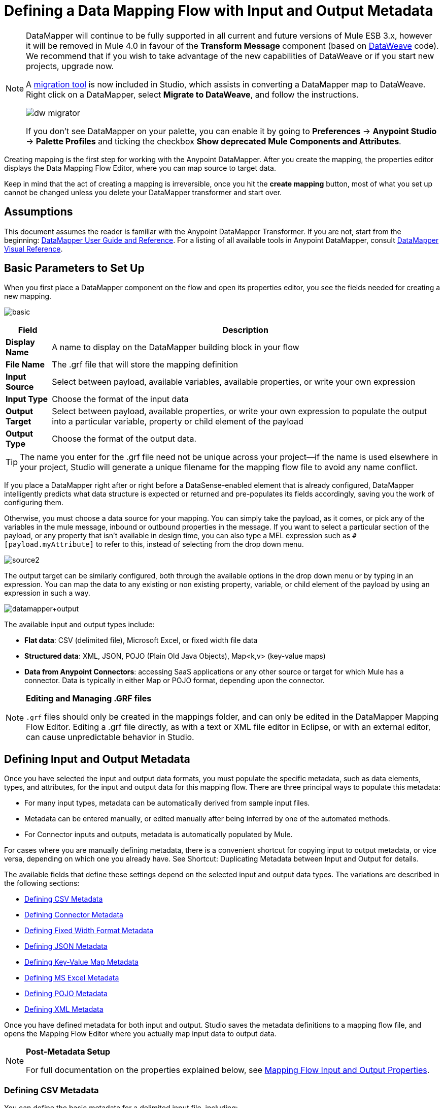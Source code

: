 = Defining a Data Mapping Flow with Input and Output Metadata
:keywords: datamapper

[NOTE]
====
DataMapper will continue to be fully supported in all current and future versions of Mule ESB 3.x, however it will be removed in Mule 4.0 in favour of the *Transform Message* component (based on link:https://developer.mulesoft.com/docs/display/current/DataWeave[DataWeave] code). We recommend that if you wish to take advantage of the new capabilities of DataWeave or if you start new projects, upgrade now.

A link:/mule-user-guide/v/3.8/dataweave-migrator[migration tool] is now included in Studio, which assists in converting a DataMapper map to DataWeave. Right click on a DataMapper, select *Migrate to DataWeave*, and follow the instructions.

image:dw_migrator_script.png[dw migrator]

If you don't see DataMapper on your palette, you can enable it by going to *Preferences* -> *Anypoint Studio* -> *Palette Profiles* and ticking the checkbox *Show deprecated Mule Components and Attributes*.
====

Creating mapping is the first step for working with the Anypoint DataMapper. After you create the mapping, the properties editor displays the Data Mapping Flow Editor, where you can map source to target data.

Keep in mind that the act of creating a mapping is irreversible, once you hit the *create mapping* button, most of what you set up cannot be changed unless you delete your DataMapper transformer and start over.

== Assumptions

This document assumes the reader is familiar with the Anypoint DataMapper Transformer. If you are not, start from the beginning: link:/anypoint-studio/v/5/datamapper[DataMapper User Guide and Reference]. For a listing of all available tools in Anypoint DataMapper, consult link:/anypoint-studio/v/5/datamapper-visual-reference[DataMapper Visual Reference].

== Basic Parameters to Set Up

When you first place a DataMapper component on the flow and open its properties editor, you see the fields needed for creating a new mapping.

image:basic.png[basic]

[%header%autowidth.spread]
|===
|Field |Description
|*Display Name* |A name to display on the DataMapper building block in your flow
|*File Name* |The .grf file that will store the mapping definition
|*Input Source* |Select between payload, available variables, available properties, or write your own expression
|*Input Type* |Choose the format of the input data
|*Output Target* |Select between payload, available properties, or write your own expression to populate the output into a particular variable, property or child element of the payload
|*Output Type* |Choose the format of the output data.
|===

[TIP]
====
The name you enter for the .grf file need not be unique across your project—if the name is used elsewhere in your project, Studio will generate a unique filename for the mapping flow file to avoid any name conflict.
====

If you place a DataMapper right after or right before a DataSense-enabled element that is already configured, DataMapper intelligently predicts what data structure is expected or returned and pre-populates its fields accordingly, saving you the work of configuring them.

Otherwise, you must choose a data source for your mapping. You can simply take the payload, as it comes, or pick any of the variables in the mule message, inbound or outbound properties in the message. If you want to select a particular section of the payload, or any property that isn't available in design time, you can also type a MEL expression such as `#[payload.myAttribute]` to refer to this, instead of selecting from the drop down menu.

image:source2.png[source2]

The output target can be similarly configured, both through the available options in the drop down menu or by typing in an expression. You can map the data to any existing or non existing property, variable, or child element of the payload by using an expression in such a way.

image:datamapper+output.jpeg[datamapper+output]

The available input and output types include:

* *Flat data*: CSV (delimited file), Microsoft Excel, or fixed width file data

* *Structured data*: XML, JSON, POJO (Plain Old Java Objects), Map<k,v> (key-value maps)

* **Data from Anypoint Connectors**: accessing SaaS applications or any other source or target for which Mule has a connector. Data is typically in either Map or POJO format, depending upon the connector.

[NOTE]
====
*Editing and Managing .GRF files* +

`.grf` files should only be created in the mappings folder, and can only be edited in the DataMapper Mapping Flow Editor. Editing a .grf file directly, as with a text or XML file editor in Eclipse, or with an external editor, can cause unpredictable behavior in Studio.
====

== Defining Input and Output Metadata

Once you have selected the input and output data formats, you must populate the specific metadata, such as data elements, types, and attributes, for the input and output data for this mapping flow. There are three principal ways to populate this metadata:

* For many input types, metadata can be automatically derived from sample input files.

* Metadata can be entered manually, or edited manually after being inferred by one of the automated methods.

* For Connector inputs and outputs, metadata is automatically populated by Mule.

For cases where you are manually defining metadata, there is a convenient shortcut for copying input to output metadata, or vice versa, depending on which one you already have. See Shortcut: Duplicating Metadata between Input and Output for details.

The available fields that define these settings depend on the selected input and output data types. The variations are described in the following sections:

* <<Defining CSV Metadata>>

* <<Defining Connector Metadata>>

* <<Defining Fixed Width Format Metadata>>

* <<Defining JSON Metadata>>

* <<Defining Key-Value Map Metadata>>

* <<Defining MS Excel Metadata>>

* <<Defining POJO Metadata>>

* <<Defining XML Metadata>>

Once you have defined metadata for both input and output. Studio saves the metadata definitions to a mapping flow file, and opens the Mapping Flow Editor where you actually map input data to output data.

[NOTE]
====
*Post-Metadata Setup*

For full documentation on the properties explained below, see link:/anypoint-studio/v/5/mapping-flow-input-and-output-properties[Mapping Flow Input and Output Properties].
====

=== Defining CSV Metadata

You can define the basic metadata for a delimited input file, including:

* The column names and types

* The delimiter used in the file

To define a CSV input or output, select CSV in the Input or Output dropdown, as shown:

image:CSVex.png[CSVex]

Click the ellipsis to select an example file from which to infer metadata. 

To explicitly define the columns, select *User Defined*, then click **Create/Edit Structure**.

image:definefields.png[definefields]

In the Edit Fields dialog, you can:

* Define columns by name and by type

* Set the delimiter for your file

==== Defining a Custom Delimiter for a CSV File

Anypoint DataMapper offers the choice of several common delimiters for a CSV file: the default comma (","); pipe ("|"); semicolon (";"); colon (":"); or space (" "). The dropdown illustrates typical columns separated by the delimiters.

image:image2013-4-10+1+58+7.png[image2013-4-10+1+58+7]

To add a custom delimiter, click + and enter the new character—for example,  a tilde ("~"). The new delimiter now appears in the dropdown among the available choices:

image:image2013-4-10+2+46+50.png[image2013-4-10+2+46+50]

Select the new delimiter from the list to finalize your choice.

[NOTE]
====
*Additional Properties for CSV Files*

CSV files have additional properties that can only be configured from the Properties dialog in the Data Mapping View, and that affect how input data is parsed and how output data is generated. You should review these properties once you have the mapping flow open in the mapping flow editor. See "CSV Input and Output Properties" in link:/anypoint-studio/v/5/mapping-flow-input-and-output-properties[Mapping Flow Input and Output Properties] for details.
====

=== Defining Connector Metadata

For connector metadata, the DataMapper can take its metadata from the connector input or output.  

[NOTE]
====
*DataMapper, Connectors and DataSense*

Through Anypoint Studio's support for Perceptive Flow Design, DataSense-enabled connectors retrieve from the connected source system full metadata for supported operations and objects, including any custom objects and fields. If you model a flow to include a connector that supports perceptive flow design as an input to or output from a DataMapper, Mule uses metadata retrieved from the connected system – a SaaS provider, for example – and feeds that data into the DataMapper to automate correct input and output metadata setup. See link:/anypoint-studio/v/5/datasense[DataSense] and link:/anypoint-studio/v/5/using-perceptive-flow-design[Using Perceptive Flow Design] for more details.
====

When a connector already defined in a Mule flow is input or output for your DataMapper, the operation and any associated object classes are filled in for you.

image:connector.png[connector]

If necessary, you can override the metadata linked to an operation by selecting *By Type* and then selecting an object type.

=== Defining Fixed Width Format Metadata

For metadata for fixed width data, you can select a sample input file:

image:fwidth.png[fwidth]

Column formats are inferred from the input file.

Alternatively, you can select "User Defined" and manually define name, type, and column width metadata:

image:image2013-5-7+0+20+33.png[image2013-5-7+0+20+33]

Note: See link:/anypoint-studio/v/5/datamapper-fixed-width-input-format[Fixed-Width Input Format] for several examples of working with fixed-width input format data.

[NOTE]
====
*Additional Properties for Fixed Width Data* +

Fixed-width data files have additional properties that can only be configured from the Properties dialog in the Data Mapping View and that affect how input data is parsed and how output data is generated. You should review these properties once you have the mapping flow open in the mapping flow editor. See "Fixed Width Input and Output Properties" in link:/anypoint-studio/v/5/mapping-flow-input-and-output-properties[Mapping Flow Input and Output Properties] for details.
====

=== Defining JSON Metadata

There are three ways to define JSON metadata:

* By selecting a sample JSON file

* By manually creating a JSON file definition

* By copying the structure you defined in the input/output
+
image:json.png[json]

==== Using a JSON Sample

To define JSON Metadata using a sample JSON file:

. Select Type *JSON.*

. Choose *From Example.*

. Click the ellipsis "..." and browse to or enter the path to the sample JSON file.

==== Using User-Created JSON Definition

To define JSON Metadata directly:

. Select Type *JSON*;

. Choose *User Defined*;

. Click *Edit Fields*.

The Define the JSON dialog opens.

image:image2013-5-7+0+39+24.png[image2013-5-7+0+39+24]

Here you can specify:

* the name and type of the parent, which can be a single Element or a List of Elements;

* the names and types of child elements that make up the structure inside the parent, which can be strings, numeric types, dates, Booleans, Elements, or lists of any of the above.

[NOTE]
====
*Additional Properties for JSON Data*

JSON data has additional properties that can only be configured from the Properties dialog in the Data Mapping View, and that affect how input data is parsed and how output data is generated. You should review these properties once you have the mapping flow open in the mapping flow editor. See "JSON Input and Output Properties" in link:/anypoint-studio/v/5/mapping-flow-input-and-output-properties[Mapping Flow Input and Output Properties] for details.
====

=== Defining Key-Value Map Metadata

There are two ways to define key-value map metadata:

* By manually defining the key-value map structure

* By providing Groovy code that constructs a Map object of the desired form

* By copying the structure you defined in the input/output
+
image:mapkv.png[mapkv]

==== Using Direct Key-Value Map Definition

To define a Key-Value Map Definition directly:

. Choose Input type Map<k,v> and select User Defined.

. Click "Edit Fields".  Enter the name for your Map, the Type (which can be Element or List<Element>).

. Then add child fields for your Key-Value Map, setting name and type for each.

==== Using a Groovy Map Sample Script

To define a Key-Value Map using a Groovy script as an example, create a Groovy script that constructs and returns a Key-Value Map object of the desired structure.

For example, this Groovy script defines a single key-value Map representing one person's contact information:

[source,xml, linenums]
----
return [name:"John",lastName:"Harrison",address:"4th Street",zipCode:1002]
----

This Groovy script defines a List of Key-Value Maps representing contact information for multiple people:

[source,xml, linenums]
----
return [
        [name:"John",lastName:"Harrison",address:"4th Street",zipCode:1002],
        [name:"Dan",lastName:"Tomson",address:"6th Street",zipCode:1003]
      ]
----

To use a Groovy script to define Key-Value Map metadata:

. Select Type: *Map<k,v>*

. Select *From Example*

. Enter the path to the Groovy script file in Groovy Map Sample, as shown:
+
[NOTE]
====
*Additional Properties for Key-Value Maps Data*

Key-Value Map data has additional properties that can only be configured from the Properties dialog in the Data Mapping View and that affect how input data is parsed and how output data is generated. You should review these properties once you have the mapping flow open in the mapping flow editor. See "Key-Value Map Input and Output Properties" in link:/anypoint-studio/v/5/mapping-flow-input-and-output-properties[Mapping Flow Input and Output Properties] for details.
====

=== Defining MS Excel Metadata

To define metadata for an MS Excel spreadsheet:

. Select *Type* `MS Excel`.

. Enter a path to a sample Excel spreadsheet, or click the ellipsis "…" to browse the filesystem for one.

. Enter a value for *Name*, used to reference the input spreadsheet in DataMapper expressions.
+
image:excel.png[excel]

There are no user-modifiable metadata definitions for Excel spreadsheets. DataMapper will infer column names and data types from the contents of the spreadsheet.

=== Defining POJO Metadata

Metadata for a POJO (Plain Old Java Object) as DataMapper source or target consists of a definition of the class of the Java object. This can be a single class, or a complex structure consisting of nested Collections and key/value Maps containing any Java class in your project.

image:pojo.png[pojo]

To define metadata for a POJO:

. Select *Type* `Pojo.`

. Click the ellipsis **… **to open the Object Introspector dialog.

. Construct the needed structure in the Object Introspector.
+
image:image2013-5-7+1+59+17.png[image2013-5-7+1+59+17]

Once you have a complete description of the desired class structure, click *OK*. 

image:pojo2.png[pojo2]

[NOTE]
====
*Additional Properties for POJO Data*

POJO input and output data has additional properties that can only be configured from the Properties dialog in the Data Mapping View and that affect how input data is parsed and how output data is generated. You should review these properties once you have the mapping flow open in the mapping flow editor. See "POJO Input and Output Properties" in link:/anypoint-studio/v/5/mapping-flow-input-and-output-properties[Mapping Flow Input and Output Properties] for details.

There are also two specific situations in which you need to make changes when using POJO as an output format:

* When the class of a POJO is an abstract class or an interface, and you need to specify a concrete class for use at runtime;

* When you need to use a factory class to instantiate the POJO, instead of calling the class's constructor.

The properties required are accessed through the Input and Output Properties dialog in the DataMapper mapping view. See link:/anypoint-studio/v/5/pojo-class-bindings-and-factory-classes[POJO Metadata: Bindings and Factories] for details.  
====

=== Defining XML Metadata

There are three ways to define XML metadata:

* Provide an XSD schema definition

* Provide a sample XML file, from which Mule can derive an XSD file

* Directly enter user-defined metadata

==== Using an XSD Schema Definition

To define XML metadata using an XSD schema definition:

. Select *Type* `XML`.

. Choose *From Example*.

. Click the ellipsis "…" and browse to an XSD file, or enter the path to the XSD file directly.
+
image:xml+new+input.png[xml+new+input]

==== Using an XML Sample

Studio can use an XML sample file to generate an XSD schema, which it can then use to define XML metadata.

To generate an XSD schema definition file from sample XML:

. Click *Generate Schema from XML*.

. Enter or browse to the path to the sample XML file, and the path to the directory where the XSD will be stored. (In general, this directory should be inside your Mule project.)

. Click *OK*.
+
[TIP]
====
You can optionally select only a sub-branch of the XML tree structure. Once you have selected a sample XML file, DataMapper will parse it and present a list of the elements in it in the dropdown menu next to *Root Element*. By picking an element in that list, you tell DataMapper to only take data from this point in the tree down.
====

Studio generates an XSD file in the specified schema directory, and fills in the XML schema path with the full path to the XSD file.

From this point, behavior is the same as if you had originally selected an XSD file.

[WARNING]
====
*Review the Derived XSD* +

While you can see the structure in the Data Mapping Editor, it is also prudent to review the generated XSD file to ensure that the derived definitions fully match your expectations.
====

[NOTE]
====
*Additional Properties for XML* +

XML input data has additional properties that can only be configured from the Properties dialog in the Data Mapping View and that affect how input data is parsed and how output data is generated. You should review these properties once you have the mapping flow open in the mapping flow editor. See "XML Input and Output Properties" in link:/anypoint-studio/v/5/mapping-flow-input-and-output-properties[Mapping Flow Input and Output Properties] for details.
====

== Shortcut: Creating Output Metadata based on Defined Input Metadata 

When defining the input and output metadata, often the output metadata will be very similar in structure to the input metadata (for example, a contact name with a list of addresses), even though the underlying format will be different (for example, Pojo vs. JSON). In such cases, there is a shortcut for quickly populating the output metadata, reproducing the structure of the input. If the structures are not exactly the same, you can then edit the output or input as needed to account for the differences.

For example, you can recreate the input metadata structure created by sampling this JSON input file:

[source,xml, linenums]
----
{
  "type": "members",
  "id": "id0",
  "contacts": [
    {
      "name": "",
      "lastname": ""
    },
    {
      "name": "",
      "lastname": ""
    },
  ],
  "emergencyContacts": [
    {
      "name": "",
      "lastname": ""
    },
  ]
}
----

The goal in this example is to create a Maps/List of Maps output metadata structure that corresponds to this JSON  input structure.

. Save the above text as contacts.json in a convenient directory.

. Add a new DataMapper to a flow.

. In the Input section of the the Select Input and Output Type pane, select Type *JSON*, select *From Example*, and for Json sample, enter the path to your contacts.json file.

. In the Output section, select a different structured format for Type—for this example,  *Map<k,v>* . Select *User Defined* , and click *Generate default * under the *Name * field.
+
image:json.png[json]
+
DataMapper duplicates the structure of the JSON file as a key-value map.

. Under Output, click *Edit Fields* to see the result. The generated name *object* has been inserted, and the Type is *Element*. The structure of the input is reproduced as a starting point for the output metadata definition.
+
image:image2013-5-7+1+54+33.png[image2013-5-7+1+54+33]
+
You can edit the resulting structure further, adding or removing elements as needed. The use of this editor is described in link:/anypoint-studio/v/5/defining-metadata-using-edit-fields[Defining Metadata Using Edit Fields]. When you have finalized the structure, click *OK*.

== See Also

Once you finish creating the mapping, the mapping flow definition opens in the graphical mapping editor. At that point you will define the element mappings and transformations for your data, as described in link:/anypoint-studio/v/5/building-a-mapping-flow-in-the-graphical-mapping-editor[Building a Mapping Flow in the Graphical Mapping Editor]. 

You can also:

* set additional properties that affect the handling of input and output, as described in link:/anypoint-studio/v/5/mapping-flow-input-and-output-properties[Mapping Flow Input and Output Properties]

* revise your metadata definitions, if necessary, as described in link:/anypoint-studio/v/5/updating-metadata-in-an-existing-mapping[Updating Metadata in an Existing Mapping].
